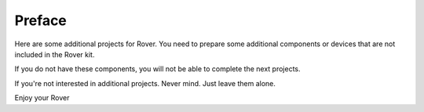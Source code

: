 ##############################################################################
Preface
##############################################################################

Here are some additional projects for Rover. You need to prepare some additional components or
devices that are not included in the Rover kit.

If you do not have these components, you will not be able to complete the next projects.

If you're not interested in additional projects. Never mind. Just leave them alone.

Enjoy your Rover